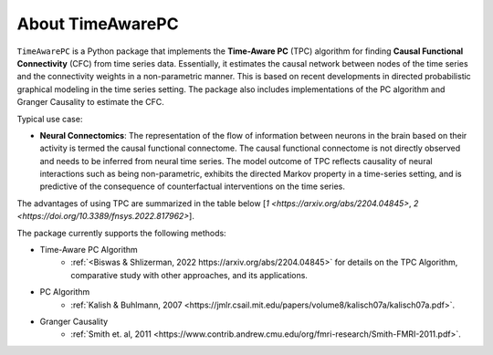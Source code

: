 About TimeAwarePC
===========================

``TimeAwarePC`` is a Python package that implements the **Time-Aware PC** (TPC) algorithm for finding **Causal Functional Connectivity** (CFC) from time series data. Essentially, it estimates the causal network between nodes of the time series and the connectivity weights in a non-parametric manner. This is based on recent developments in directed probabilistic graphical modeling in the time series setting. The package also includes implementations of the PC algorithm and Granger Causality to estimate the CFC.

Typical use case:

- **Neural Connectomics**: The representation of the flow of information between neurons in the brain based on their activity is termed the causal functional connectome. The causal functional connectome is not directly observed and needs to be inferred from neural time series. The model outcome of TPC reflects causality of neural interactions such as being non-parametric, exhibits the directed Markov property in a time-series setting, and is predictive of the consequence of counterfactual interventions on the time series. 

.. image:: Schematic.png
   :width: 600


The advantages of using TPC are summarized in the table below [`1 <https://arxiv.org/abs/2204.04845>`, `2 <https://doi.org/10.3389/fnsys.2022.817962>`].

.. image:: tablesummary.png
   :width: 600

The package currently supports the following methods:

- Time-Aware PC Algorithm
    - :ref:`<Biswas & Shlizerman, 2022 https://arxiv.org/abs/2204.04845>` for details on the TPC Algorithm, comparative study with other approaches, and its applications.
- PC Algorithm
    - :ref:`Kalish & Buhlmann, 2007 <https://jmlr.csail.mit.edu/papers/volume8/kalisch07a/kalisch07a.pdf>`. 
- Granger Causality
    - :ref:`Smith et. al, 2011 <https://www.contrib.andrew.cmu.edu/org/fmri-research/Smith-FMRI-2011.pdf>`.